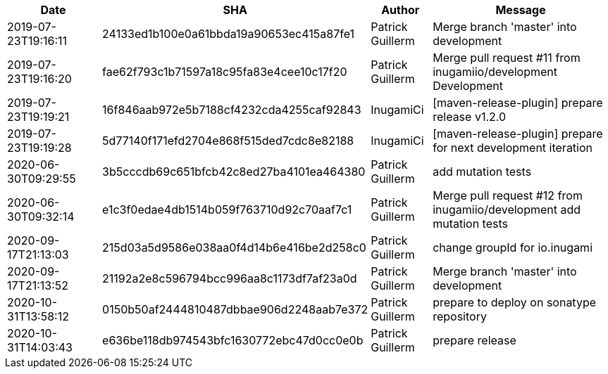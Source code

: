 [cols="2,1,1,4", options="header"]
|===
|Date | SHA | Author | Message

|2019-07-23T19:16:11
|24133ed1b100e0a61bbda19a90653ec415a87fe1
|Patrick Guillerm
|Merge branch 'master' into development

|2019-07-23T19:16:20
|fae62f793c1b71597a18c95fa83e4cee10c17f20
|Patrick Guillerm
|Merge pull request #11 from inugamiio/development  Development

|2019-07-23T19:19:21
|16f846aab972e5b7188cf4232cda4255caf92843
|InugamiCi
|[maven-release-plugin] prepare release v1.2.0

|2019-07-23T19:19:28
|5d77140f171efd2704e868f515ded7cdc8e82188
|InugamiCi
|[maven-release-plugin] prepare for next development iteration

|2020-06-30T09:29:55
|3b5cccdb69c651bfcb42c8ed27ba4101ea464380
|Patrick Guillerm
|add mutation tests

|2020-06-30T09:32:14
|e1c3f0edae4db1514b059f763710d92c70aaf7c1
|Patrick Guillerm
|Merge pull request #12 from inugamiio/development  add mutation tests

|2020-09-17T21:13:03
|215d03a5d9586e038aa0f4d14b6e416be2d258c0
|Patrick Guillerm
|change groupId for io.inugami

|2020-09-17T21:13:52
|21192a2e8c596794bcc996aa8c1173df7af23a0d
|Patrick Guillerm
|Merge branch 'master' into development

|2020-10-31T13:58:12
|0150b50af2444810487dbbae906d2248aab7e372
|Patrick Guillerm
|prepare to deploy on sonatype repository

|2020-10-31T14:03:43
|e636be118db974543bfc1630772ebc47d0cc0e0b
|Patrick Guillerm
|prepare release

|===